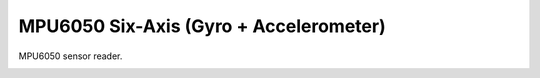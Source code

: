 MPU6050 Six-Axis (Gyro + Accelerometer) 
================

MPU6050 sensor reader.

.. image:: mpu6050.jpg
   :height: 192px
